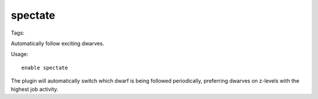 spectate
========
Tags:

Automatically follow exciting dwarves.

Usage::

    enable spectate

The plugin will automatically switch which dwarf is being followed periodically,
preferring dwarves on z-levels with the highest job activity.
